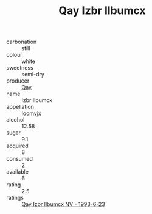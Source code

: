 :PROPERTIES:
:ID:                     680f14af-0189-42e7-b3d4-3290eb95f302
:END:
#+TITLE: Qay Izbr Ilbumcx 

- carbonation :: still
- colour :: white
- sweetness :: semi-dry
- producer :: [[id:c8fd643f-17cf-4963-8cdb-3997b5b1f19c][Qay]]
- name :: Izbr Ilbumcx
- appellation :: [[id:15b70af5-e968-4e98-94c5-64021e4b4fab][Ioomvjx]]
- alcohol :: 12.58
- sugar :: 9.1
- acquired :: 8
- consumed :: 2
- available :: 6
- rating :: 2.5
- ratings :: [[id:d6da9a71-c325-42f1-b570-da3b9d6b5847][Qay Izbr Ilbumcx NV - 1993-6-23]]


